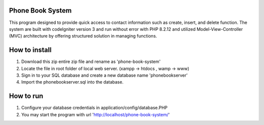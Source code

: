 =================================
Phone Book System
=================================

This program designed to provide quick access to contact information such as create, insert, and delete function. The system are built with codeIgniter version 3 and run without error with PHP 8.2.12 and utilized Model-View-Controller (MVC) architecture by offering structured solution in managing functions.

=================================
How to install 
=================================

1. Download this zip entire zip file and rename as 'phone-book-system'
2. Locate the file in root folder of local web server. (xampp -> htdocs , wamp -> www)
3. Sign in to your SQL database and create a new database name 'phonebookserver'
4. Import the phonebookserver.sql into the database.

=================================
How to run
=================================

1. Configure your database credentials in application/config/database.PHP
2. You may start the program with url 'http://localhost/phone-book-system/'
